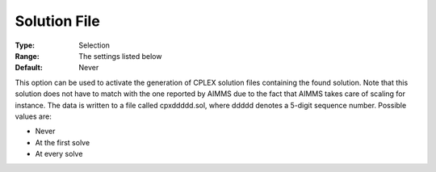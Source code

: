 .. _CPLEX_General_-_Solution_File:


Solution File
=============



:Type:	Selection	
:Range:	The settings listed below	
:Default:	Never	



This option can be used to activate the generation of CPLEX solution files containing the found solution. Note that this solution does not have to match with the one reported by AIMMS due to the fact that AIMMS takes care of scaling for instance. The data is written to a file called cpxddddd.sol, where ddddd denotes a 5-digit sequence number. Possible values are:



*	Never
*	At the first solve
*	At every solve






